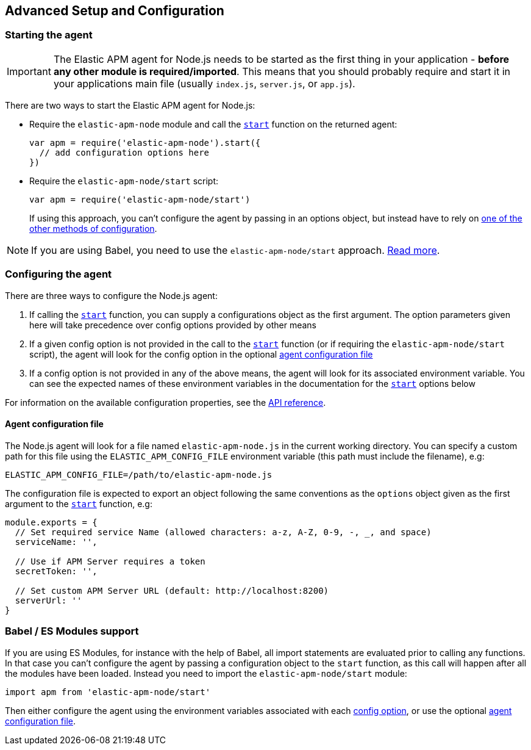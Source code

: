 [[advanced-setup]]
== Advanced Setup and Configuration

[float]
[[starting-the-agent]]
=== Starting the agent

IMPORTANT: The Elastic APM agent for Node.js needs to be started as the first thing in your application - *before any other module is required/imported*.
This means that you should probably require and start it in your applications main file (usually `index.js`, `server.js`, or `app.js`).

There are two ways to start the Elastic APM agent for Node.js:

* Require the `elastic-apm-node` module and call the <<apm-start,`start`>> function on the returned agent:
+
[source,js]
----
var apm = require('elastic-apm-node').start({
  // add configuration options here
})
----
* Require the `elastic-apm-node/start` script:
+
[source,js]
----
var apm = require('elastic-apm-node/start')
----
+
If using this approach,
you can't configure the agent by passing in an options object,
but instead have to rely on <<configuring-the-agent,one of the other methods of configuration>>.

NOTE: If you are using Babel, you need to use the `elastic-apm-node/start` approach.
<<es-modules,Read more>>.

[float]
[[configuring-the-agent]]
=== Configuring the agent

There are three ways to configure the Node.js agent:

1. If calling the <<apm-start,`start`>> function,
you can supply a configurations object as the first argument.
The option parameters given here will take precedence over config options provided by other means

2. If a given config option is not provided in the call to the <<apm-start,`start`>> function (or if requiring the `elastic-apm-node/start` script),
the agent will look for the config option in the optional <<agent-configuration-file,agent configuration file>>

3. If a config option is not provided in any of the above means,
the agent will look for its associated environment variable.
You can see the expected names of these environment variables in the documentation for the <<apm-start,`start`>> options below

For information on the available configuration properties, see the <<apm-start,API reference>>.

[float]
[[agent-configuration-file]]
==== Agent configuration file

The Node.js agent will look for a file named `elastic-apm-node.js` in the current working directory. You can specify a custom path for this file using
the `ELASTIC_APM_CONFIG_FILE` environment variable (this path must include the filename), e.g:

[source,bash]
----
ELASTIC_APM_CONFIG_FILE=/path/to/elastic-apm-node.js
----

The configuration file is expected to export an object following the same conventions as the `options` object given as the first argument
to the <<apm-start,`start`>> function, e.g:

[source,js]
----
module.exports = {
  // Set required service Name (allowed characters: a-z, A-Z, 0-9, -, _, and space)
  serviceName: '',

  // Use if APM Server requires a token
  secretToken: '',

  // Set custom APM Server URL (default: http://localhost:8200)
  serverUrl: ''
}
----

[float]
[[es-modules]]
=== Babel / ES Modules support

If you are using ES Modules,
for instance with the help of Babel,
all import statements are evaluated prior to calling any functions.
In that case you can't configure the agent by passing a configuration object to the `start` function,
as this call will happen after all the modules have been loaded.
Instead you need to import the `elastic-apm-node/start` module:

[source,js]
----
import apm from 'elastic-apm-node/start'
----

Then either configure the agent using the environment variables associated with each <<apm-start,config option>>,
or use the optional <<agent-configuration-file,agent configuration file>>.
